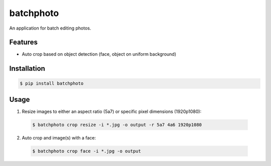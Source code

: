batchphoto
==========

An application for batch editing photos.


Features
--------

- Auto crop based on object detection (face, object on uniform background)


Installation
------------

.. code-block:: bash

    $ pip install batchphoto


Usage
-----

1. Resize images to either an aspect ratio (5a7) or specific pixel dimensions
   (1920p1080):

  .. code-block:: bash

    $ batchphoto crop resize -i *.jpg -o output -r 5a7 4a6 1920p1080


2. Auto crop and image(s) with a face:

  .. code-block:: bash

      $ batchphoto crop face -i *.jpg -o output
